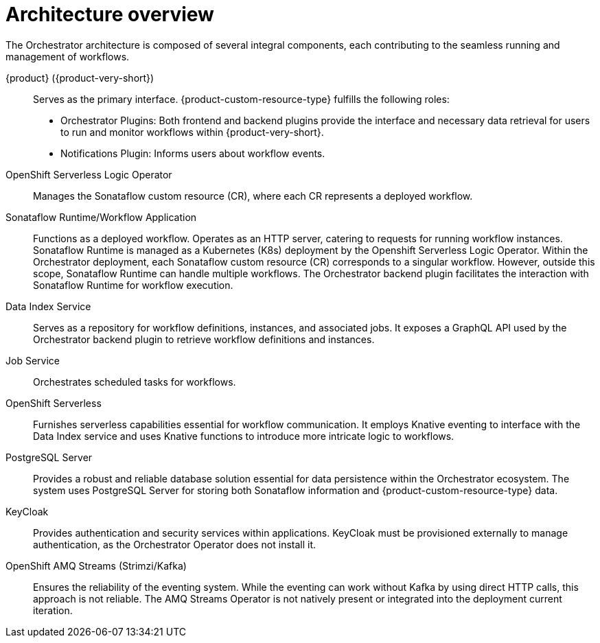 :_mod-docs-content-type: CONCEPT

[id="con-architecture-overview.adoc_{context}"]
= Architecture overview

The Orchestrator architecture is composed of several integral components, each contributing to the seamless running and management of workflows.

{product} ({product-very-short}):: Serves as the primary interface. {product-custom-resource-type} fulfills the following roles:

* Orchestrator Plugins: Both frontend and backend plugins provide the interface and necessary data retrieval for users to run and monitor workflows within {product-very-short}.
* Notifications Plugin: Informs users about workflow events.

OpenShift Serverless Logic Operator:: Manages the Sonataflow custom resource (CR), where each CR represents a deployed workflow.

Sonataflow Runtime/Workflow Application:: Functions as a deployed workflow. Operates as an HTTP server, catering to requests for running workflow instances. Sonataflow Runtime is managed as a Kubernetes (K8s) deployment by the Openshift Serverless Logic Operator. Within the Orchestrator deployment, each Sonataflow custom resource (CR) corresponds to a singular workflow. However, outside this scope, Sonataflow Runtime can handle multiple workflows. The Orchestrator backend plugin facilitates the interaction with Sonataflow Runtime for workflow execution.

Data Index Service:: Serves as a repository for workflow definitions, instances, and associated jobs. It exposes a GraphQL API used by the Orchestrator backend plugin to retrieve workflow definitions and instances.

Job Service:: Orchestrates scheduled tasks for workflows.

OpenShift Serverless:: Furnishes serverless capabilities essential for workflow communication. It employs Knative eventing to interface with the Data Index service and uses Knative functions to introduce more intricate logic to workflows.

PostgreSQL Server:: Provides a robust and reliable database solution essential for data persistence within the Orchestrator ecosystem. The system uses PostgreSQL Server for storing both Sonataflow information and {product-custom-resource-type} data.

KeyCloak:: Provides authentication and security services within applications. KeyCloak must be provisioned externally to manage authentication, as the Orchestrator Operator does not install it.

OpenShift AMQ Streams (Strimzi/Kafka):: Ensures the reliability of the eventing system. While the eventing can work without Kafka by using direct HTTP calls, this approach is not reliable. The AMQ Streams Operator is not natively present or integrated into the deployment current iteration.